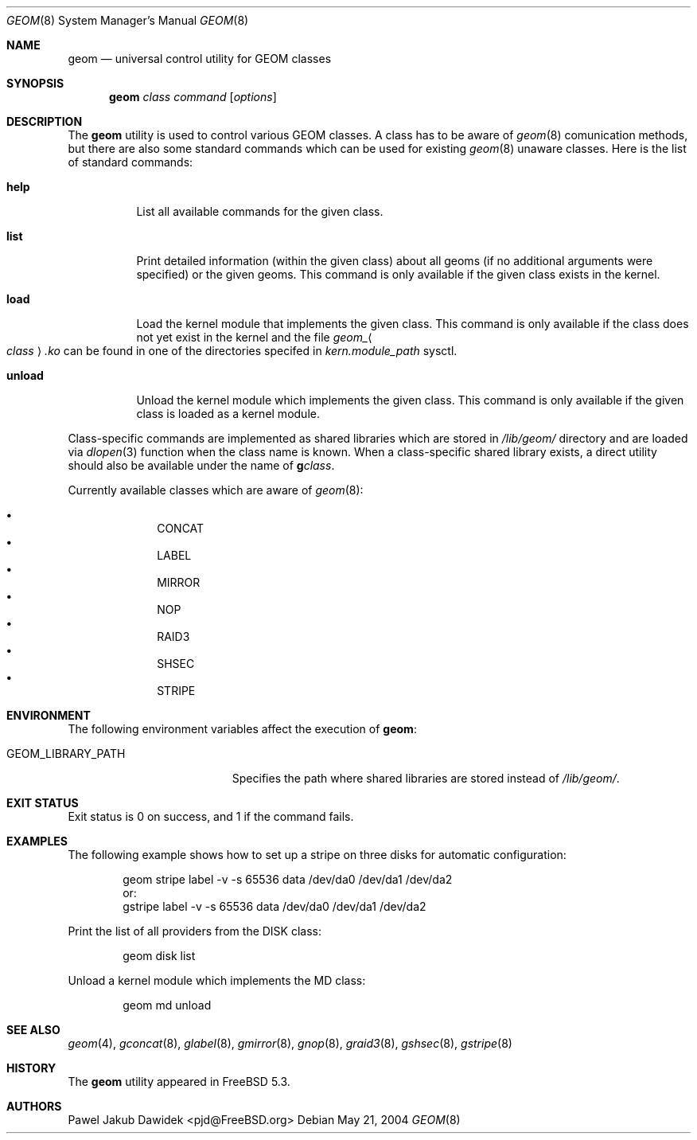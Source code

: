 .\" Copyright (c) 2004 Pawel Jakub Dawidek <pjd@FreeBSD.org>
.\" All rights reserved.
.\"
.\" Redistribution and use in source and binary forms, with or without
.\" modification, are permitted provided that the following conditions
.\" are met:
.\" 1. Redistributions of source code must retain the above copyright
.\"    notice, this list of conditions and the following disclaimer.
.\" 2. Redistributions in binary form must reproduce the above copyright
.\"    notice, this list of conditions and the following disclaimer in the
.\"    documentation and/or other materials provided with the distribution.
.\"
.\" THIS SOFTWARE IS PROVIDED BY THE AUTHORS AND CONTRIBUTORS ``AS IS'' AND
.\" ANY EXPRESS OR IMPLIED WARRANTIES, INCLUDING, BUT NOT LIMITED TO, THE
.\" IMPLIED WARRANTIES OF MERCHANTABILITY AND FITNESS FOR A PARTICULAR PURPOSE
.\" ARE DISCLAIMED.  IN NO EVENT SHALL THE AUTHORS OR CONTRIBUTORS BE LIABLE
.\" FOR ANY DIRECT, INDIRECT, INCIDENTAL, SPECIAL, EXEMPLARY, OR CONSEQUENTIAL
.\" DAMAGES (INCLUDING, BUT NOT LIMITED TO, PROCUREMENT OF SUBSTITUTE GOODS
.\" OR SERVICES; LOSS OF USE, DATA, OR PROFITS; OR BUSINESS INTERRUPTION)
.\" HOWEVER CAUSED AND ON ANY THEORY OF LIABILITY, WHETHER IN CONTRACT, STRICT
.\" LIABILITY, OR TORT (INCLUDING NEGLIGENCE OR OTHERWISE) ARISING IN ANY WAY
.\" OUT OF THE USE OF THIS SOFTWARE, EVEN IF ADVISED OF THE POSSIBILITY OF
.\" SUCH DAMAGE.
.\"
.\" $FreeBSD$
.\"
.Dd May 21, 2004
.Dt GEOM 8
.Os
.Sh NAME
.Nm geom
.Nd "universal control utility for GEOM classes"
.Sh SYNOPSIS
.Nm
.Ar class
.Ar command
.Op Ar options
.Sh DESCRIPTION
The
.Nm
utility is used to control various GEOM classes.
A class has to be aware of
.Xr geom 8
comunication methods, but there are also some standard commands
which can be used for existing
.Xr geom 8
unaware classes.
Here is the list of standard commands:
.Bl -tag -width ".Cm unload"
.It Cm help
List all available commands for the given class.
.It Cm list
Print detailed information (within the given class) about all geoms
(if no additional arguments were specified) or the given geoms.
This command is only available if the given class exists in the kernel.
.It Cm load
Load the kernel module that implements the given class.
This command is only available if the class does not yet exist in the kernel and
the file
.Pa geom_ Ns Ao Ar class Ac Ns Pa .ko
can be found in one of the directories specifed in
.Va kern.module_path
sysctl.
.It Cm unload
Unload the kernel module which implements the given class.
This command is only available if the given class is loaded as a
kernel module.
.El
.Pp
Class-specific commands are implemented as shared libraries which
are stored in
.Pa /lib/geom/
directory and are loaded via
.Xr dlopen 3
function when the class name is known.
When a class-specific shared library exists, a direct utility should also be
available under the name of
.Nm g Ns Ar class .
.Pp
Currently available classes which are aware of
.Xr geom 8 :
.Pp
.Bl -bullet -offset indent -compact
.It
CONCAT
.It
LABEL
.It
MIRROR
.It
NOP
.It
RAID3
.It
SHSEC
.It
STRIPE
.El
.Sh ENVIRONMENT
The following environment variables affect the execution of
.Nm :
.Bl -tag -width ".Ev GEOM_LIBRARY_PATH"
.It Ev GEOM_LIBRARY_PATH
Specifies the path where shared libraries are stored instead of
.Pa /lib/geom/ .
.El
.Sh EXIT STATUS
Exit status is 0 on success, and 1 if the command fails.
.Sh EXAMPLES
The following example shows how to set up a stripe on three disks for automatic
configuration:
.Bd -literal -offset indent
geom stripe label -v -s 65536 data /dev/da0 /dev/da1 /dev/da2
or:
gstripe label -v -s 65536 data /dev/da0 /dev/da1 /dev/da2
.Ed
.Pp
Print the list of all providers from the DISK class:
.Bd -literal -offset indent
geom disk list
.Ed
.Pp
Unload a kernel module which implements the MD class:
.Bd -literal -offset indent
geom md unload
.Ed
.Sh SEE ALSO
.Xr geom 4 ,
.Xr gconcat 8 ,
.Xr glabel 8 ,
.Xr gmirror 8 ,
.Xr gnop 8 ,
.Xr graid3 8 ,
.Xr gshsec 8 ,
.Xr gstripe 8
.Sh HISTORY
The
.Nm
utility appeared in
.Fx 5.3 .
.Sh AUTHORS
.An Pawel Jakub Dawidek Aq pjd@FreeBSD.org
